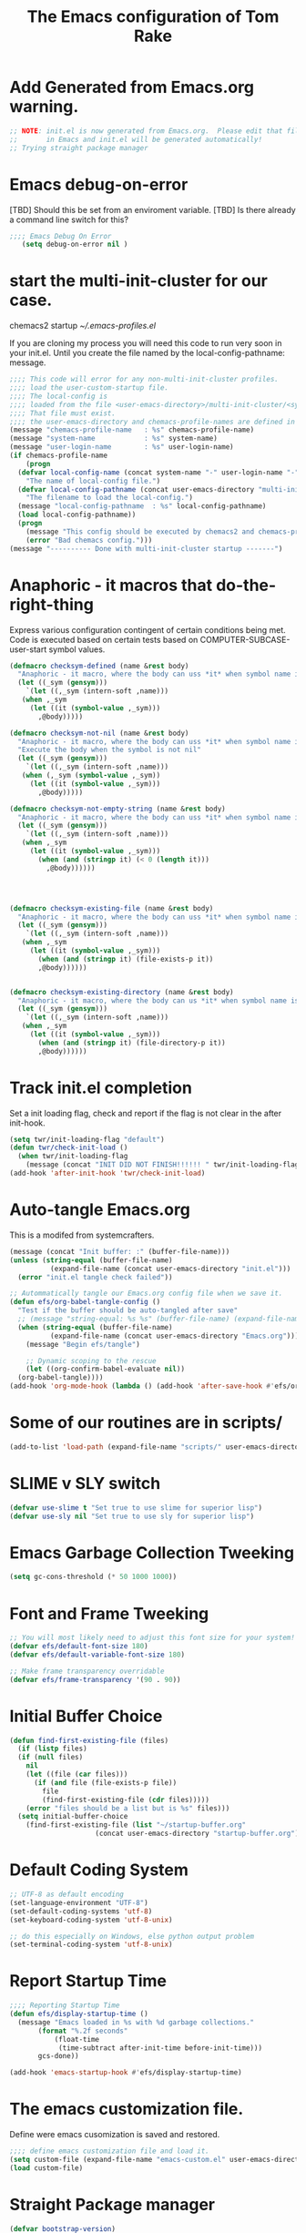 #+STARTUP: overview
#+TITLE: The Emacs configuration of Tom Rake  
#+PROPERTY: header-args:emacs-lisp :tangle ./init.el :mkdirp yes
#+OPTIONS: toc:3

* Add Generated from Emacs.org warning.
#+begin_src emacs-lisp
  ;; NOTE: init.el is now generated from Emacs.org.  Please edit that file
  ;;       in Emacs and init.el will be generated automatically!
  ;; Trying straight package manager
#+end_src

* Emacs debug-on-error
   [TBD] Should this be set from an enviroment variable.
   [TBD] Is there already a command line switch for this?
  #+BEGIN_SRC emacs-lisp
	;;;; Emacs Debug On Error
	   (setq debug-on-error nil )
  #+END_SRC

* start the multi-init-cluster for our case.
chemacs2 startup
[[~/.emacs-profiles.el]]

If you are cloning my process you will need this code to run very soon in your init.el.
Until you create the file named by the local-config-pathname: message. 
#+begin_src emacs-lisp
  ;;;; This code will error for any non-multi-init-cluster profiles.
  ;;;; load the user-custom-startup file.
  ;;;; The local-config is
  ;;;; loaded from the file <user-emacs-directory>/multi-init-cluster/<system-name>-<user-login-name>-<chemacs-profile-name>-user-startup.el
  ;;;; That file must exist.
  ;;;; the user-emacs-directory and chemacs-profile-names are defined in ~/.emacs-profiles.el
  (message "chemacs-profile-name   : %s" chemacs-profile-name)
  (message "system-name            : %s" system-name)
  (message "user-login-name        : %s" user-login-name)
  (if chemacs-profile-name
      (progn
	(defvar local-config-name (concat system-name "-" user-login-name "-" chemacs-profile-name "-user-startup")
	  "The name of local-config file.")
	(defvar local-config-pathname (concat user-emacs-directory "multi-init-cluster/" local-config-name)
	  "The filename to load the local-config.")
	(message "local-config-pathname  : %s" local-config-pathname)
	(load local-config-pathname))
    (progn
      (message "This config should be executed by chemacs2 and chemacs-profile-name is not defined ")
      (error "Bad chemacs config.")))
  (message "---------- Done with multi-init-cluster startup -------")

#+end_src

* Anaphoric - it macros that do-the-right-thing
Express various configuration contingent of certain conditions being met.
Code is executed based on certain tests based on COMPUTER-SUBCASE-user-start symbol values.
#+begin_src emacs-lisp
  (defmacro checksym-defined (name &rest body)
    "Anaphoric - it macro, where the body can uss *it* when symbol name is defined."
    (let ((_sym (gensym)))
      `(let ((,_sym (intern-soft ,name)))
	 (when ,_sym
	   (let ((it (symbol-value ,_sym)))
	     ,@body)))))

  (defmacro checksym-not-nil (name &rest body)
    "Anaphoric - it macro, where the body can uss *it* when symbol name is defined."
    "Execute the body when the symbol is not nil"
    (let ((_sym (gensym)))
      `(let ((,_sym (intern-soft ,name)))
	 (when (,_sym (symbol-value ,_sym))
	   (let ((it (symbol-value ,_sym)))
	     ,@body)))))

  (defmacro checksym-not-empty-string (name &rest body)
    "Anaphoric - it macro, where the body can uss *it* when symbol name is a string that is not empty."
    (let ((_sym (gensym)))
      `(let ((,_sym (intern-soft ,name)))
	 (when ,_sym
	   (let ((it (symbol-value ,_sym)))
	     (when (and (stringp it) (< 0 (length it)))
	       ,@body))))))




  (defmacro checksym-existing-file (name &rest body)
    "Anaphoric - it macro, where the body can uss *it* when symbol name is a the name of an existing file."
    (let ((_sym (gensym)))
      `(let ((,_sym (intern-soft ,name)))
	 (when ,_sym
	   (let ((it (symbol-value ,_sym)))
	     (when (and (stringp it) (file-exists-p it))
		 ,@body))))))


  (defmacro checksym-existing-directory (name &rest body)
	"Anaphoric - it macro, where the body can us *it* when symbol name is a the name of an existing directory."
    (let ((_sym (gensym)))
      `(let ((,_sym (intern-soft ,name)))
	 (when ,_sym
	   (let ((it (symbol-value ,_sym)))
	     (when (and (stringp it) (file-directory-p it))
		 ,@body))))))

#+end_src

* Track init.el completion
Set a init loading flag, check and report if the flag is not clear in the after init-hook.
#+begin_src emacs-lisp
  (setq twr/init-loading-flag "default")
  (defun twr/check-init-load ()
    (when twr/init-loading-flag
      (message (concat "INIT DID NOT FINISH!!!!!! " twr/init-loading-flag))))
  (add-hook 'after-init-hook 'twr/check-init-load)
#+end_src
* Auto-tangle Emacs.org
This is a modifed from systemcrafters.
#+begin_src emacs-lisp :tangle nil
  (message (concat "Init buffer: :" (buffer-file-name)))
  (unless (string-equal (buffer-file-name)
			(expand-file-name (concat user-emacs-directory "init.el")))
    (error "init.el tangle check failed"))
#+end_src
#+begin_src emacs-lisp
  ;; Autommatically tangle our Emacs.org config file when we save it.
  (defun efs/org-babel-tangle-config ()
    "Test if the buffer should be auto-tangled after save"
    ;; (message "string-equal: %s %s" (buffer-file-name) (expand-file-name (concat user-emacs-directory "Emacs.org")))
    (when (string-equal (buffer-file-name)
			(expand-file-name (concat user-emacs-directory "Emacs.org")))
      (message "Begin efs/tangle")

      ;; Dynamic scoping to the rescue
      (let ((org-confirm-babel-evaluate nil))
	(org-babel-tangle))))
  (add-hook 'org-mode-hook (lambda () (add-hook 'after-save-hook #'efs/org-babel-tangle-config)))
#+end_src
* Some of our routines are in scripts/
#+begin_src emacs-lisp
  (add-to-list 'load-path (expand-file-name "scripts/" user-emacs-directory))
#+end_src
* SLIME v SLY switch
#+BEGIN_SRC emacs-lisp
  (defvar use-slime t "Set true to use slime for superior lisp")
  (defvar use-sly nil "Set true to use sly for superior lisp")

#+END_SRC
* Emacs Garbage Collection Tweeking
#+begin_src emacs-lisp
  (setq gc-cons-threshold (* 50 1000 1000))
#+end_src
* Font and Frame Tweeking
#+begin_src emacs-lisp
  ;; You will most likely need to adjust this font size for your system!
  (defvar efs/default-font-size 180)
  (defvar efs/default-variable-font-size 180)

  ;; Make frame transparency overridable
  (defvar efs/frame-transparency '(90 . 90))
#+end_src

* Initial Buffer Choice
#+begin_src emacs-lisp
  (defun find-first-existing-file (files)
    (if (listp files)
	(if (null files)
	  nil
	  (let ((file (car files)))
	    (if (and file (file-exists-p file))
	      file
	      (find-first-existing-file (cdr files)))))
      (error "files should be a list but is %s" files)))
    (setq initial-buffer-choice
	  (find-first-existing-file (list "~/startup-buffer.org"
					   (concat user-emacs-directory "startup-buffer.org"))))
#+end_src
* Default Coding System
#+begin_src emacs-lisp
  ;; UTF-8 as default encoding
  (set-language-environment "UTF-8")
  (set-default-coding-systems 'utf-8)
  (set-keyboard-coding-system 'utf-8-unix)

  ;; do this especially on Windows, else python output problem
  (set-terminal-coding-system 'utf-8-unix)  
#+end_src
* Report Startup Time

#+begin_src emacs-lisp
  ;;;; Reporting Startup Time
  (defun efs/display-startup-time ()
    (message "Emacs loaded in %s with %d garbage collections."
	     (format "%.2f seconds"
		     (float-time
		      (time-subtract after-init-time before-init-time)))
	     gcs-done))

  (add-hook 'emacs-startup-hook #'efs/display-startup-time)
#+end_src
* The emacs customization file.
 Define were emacs cusomization is saved and restored.
 #+BEGIN_SRC emacs-lisp
   ;;;; define emacs customization file and load it.
   (setq custom-file (expand-file-name "emacs-custom.el" user-emacs-directory))
   (load custom-file)
 #+END_SRC
* Straight Package manager
#+begin_src emacs-lisp
  (defvar bootstrap-version)
  (let ((bootstrap-file
	 (expand-file-name "straight/repos/straight.el/bootstrap.el" user-emacs-directory))
	(bootstrap-version 5))
    (unless (file-exists-p bootstrap-file)
      (with-current-buffer
	  (url-retrieve-synchronously
	   "https://raw.githubusercontent.com/raxod502/straight.el/develop/install.el"
	   'silent 'inhibit-cookies)
	(goto-char (point-max))
	(eval-print-last-sexp)))
    (load bootstrap-file nil 'nomessage))
    (straight-use-package 'use-package) 
#+end_src
* Package and package archives
#+begin_src emacs-lisp :tangle nil
    ;;;; Initialize package sources
    (require 'package)
    ;(setq package-check-signature nil)
    (setq package-gnupghome-dir "~/.gnupg/")
    (setq package-archives '(("melpa" . "https://melpa.org/packages/")
			     ("org" . "https://orgmode.org/elpa/")
			     ("elpa" . "https://elpa.gnu.org/packages/")))

    (package-initialize)
    (unless package-archive-contents
      (package-refresh-contents))


  #+end_src
* load use-package
  #+begin_src emacs-lisp
  ;;;; Initialize use-package on non-Linux platforms
    (unless (package-installed-p 'use-package)
      (package-install 'use-package))
    ;;;; use-package
    (require 'use-package)
    (setq straight-use-package-by-default t)
    (setq use-package-verbose t)
    (setq use-package-always-defer t)

#+end_src
* Directly install htmlize
#+begin_src emacs-lisp
    (straight-use-package 'htmlize)
#+end_src
* Allow loading of a file from .emacs.d/
***  [TBD] Once the init.el generation is working
    - autosaving other .emacs.d/ configuration files could be done
      the following macro will need to be reconsidered.
      
** User custom setting from .emacs.d files.

#+BEGIN_SRC emacs-lisp
  ;;;; Macro to load user customizations from .emacs.d
  (defmacro local-custom-file (file description)
    `(progn
       ;(require 'org)
       ;;(message (concat "Looking for " ,description " file: " ,file ))
       (let ((file-and-path (expand-file-name ,file user-emacs-directory)))
	 (if (file-exists-p file-and-path)
	     (progn ;;(message (concat "org-babel-load of " file-and-path))
	            (require 'org)
		    (org-babel-load-file file-and-path))
	   (message (concat "Custom file is missing " file-and-path))))))

#+END_SRC
* Magic Modes
#+BEGIN_SRC emacs-lisp
  ;;;; Magic File modes
  (setq magic-mode-alist '(("*.org" . org)))
#+END_SRC
* Initial Frame Size
[[https://www.gnu.org/software/emacs/manual/html_node/efaq/Fullscreen-mode-on-MS_002dWindows.html]]
#+begin_src emacs-lisp
(add-hook 'emacs-startup-hook 'toggle-frame-maximized)
#+end_src
Fix initial window position.
  #+BEGIN_SRC emacs-lisp :tangle no
    ;;;; Set initial frame size and position
    (defun my/set-initial-frame ()
      (let* ((base-factor 0.70)
	    (a-width (* (display-pixel-width) base-factor))
	    (a-height (* (display-pixel-height) base-factor))
	    (a-left (truncate (/ (- (display-pixel-width) a-width) 2)))
	    (a-top (truncate (/ (- (display-pixel-height) a-height) 2))))
	(set-frame-position (selected-frame) a-left a-top)
	(set-frame-size (selected-frame) (truncate a-width)  (truncate a-height) t)))
    (setq frame-resize-pixelwise t)
    (my/set-initial-frame)
  #+END_SRC

* Basic Look and feel
I don't like the a messy startup screen.

#+BEGIN_SRC emacs-lisp
  ;;;; Have a clean statup screen
  ; (setq inhibit-startup-screen t)
  (setq visible-bell 1)
   ;;;; Turn off tool bar
  (tool-bar-mode 0)
  (setq use-file-dialog nil)
#+END_SRC
* Fix Windows 10 cursor problem
 #+BEGIN_SRC emacs-lisp
 (setq w32-use-visible-system-caret nil)
 #+END_SRC

* Buffer Auto reverting
#+BEGIN_SRC emacs-lisp
  ;;;; auto revert mode
  (global-auto-revert-mode 1)

  ;;;; dired auto revert
  (setf global-auto-revert-non-file-buffers t)
#+END_SRC
* IDO
#+BEGIN_SRC emacs-lisp
(use-package  ido
    :config
  (ido-mode t))
#+END_SRC
* Which-Key
#+begin_src emacs-lisp
  (use-package which-key
    :straight t)
#+end_src
* Vertico
This is recommended setup from  [[https://github.com/minad/vertico]]
I have the following issues
- I want the list resized when windows is resized
- I want the items sorted alpha, directories at the top.
  [[https://www.gnu.org/software/emacs/manual/html_node/elisp/Programmed-Completion.html]]
    - display-sort-function
    - completion-table-dynamic ???
Read up on [[https://www.gnu.org/software/emacs/manual/html_node/elisp/Completion.html]]
#+begin_src emacs-lisp
  ;;;; Enable vertico
  (use-package vertico
    :straight t
    :init
    (vertico-mode))

  (use-package savehist
    :init
    (savehist-mode))
#+end_src
* org-roam NO TANGLE
  I am setting up org-roam
#+BEGIN_SRC emacs-lisp :tangle no
  (use-package org-roam
    :straight t
    :init
    (setq org-roam-v2-ack t)
    :custom
    (org-roam-directory (file-truename "~/org/roam/"))
    :bind (("C-c n l" . org-roam-buffer-toggle)
	   ("C-c n f" . org-roam-node-find)
	   ("C-c n g" . org-roam-graph)
	   ("C-c n i" . org-roam-node-insert)
	   ("C-c n c" . org-roam-capture)
	   ;; Dailies
	   ("C-c n j" . org-roam-dailies-capture-today))
    :config
    (org-roam-db-autosync-mode)
    ;; If using org-roam-protocol
    (require 'org-roam-protocol))
#+END_SRC

* Obsidian
See  the source repo at [[https://github.com/licht1stein/obsidian.el]]
To use this package you must define 
#+begin_src emacs-lisp
  (defun obsidian-opinonated-directories (base)
    (obsidian-specify-path base)
    (setf obsidian-inbox-directory "Inbox")
    (setf obsidian-daily-notes-directory "Daily Notes")
    (setf obsidian-template-directory "Templates"))

  (use-package obsidian
    :straight t
    :demand t
    :config
    ;(obsidian-specify-path config-obsidian-specify-path)
    (obsidian-opinonated-directories config-obsidian-specify-path)
    (global-obsidian-mode t)
    :bind (:map obsidian-mode-map
		;; Replace C-c C-o with Obsidian.el's implementation. It's ok to use another key binding.
		("C-c C-o" . obsidian-follow-link-at-point)
		;; Jump to backlinks
		("C-c C-b" . obsidian-backlink-jump)
		;; If you prefer you can use `obsidian-insert-link'
		("C-c C-l" . obsidian-insert-wikilink)))
#+end_src
* Ispell configured with Aspell
aspell configuration is in [[~/.aspell.conf]]
Fixed on 7/2/2022 moving to DESKER
[2022-10-07 Fri 18:12]
  - The EOL of the .aspell configuration files got corrupted.
  - They should all be Unix (LF) ends of lines.
#+BEGIN_SRC emacs-lisp
  (setq ispell-program-name "aspell")
#+END_SRC
* JAVA Interface
Certain tools need java set that location here.
#+begin_src emacs-lisp
    ;; The java interface assumption is you can execute the program "java"
    ;; There is no jdk to be considered.
    (defvar java-executable (executable-find "java")
      "The java-executable to use for java.")
#+end_src
* Language Tool
#+begin_src emacs-lisp
  (use-package langtool
    :straight t
    :config
      (setq langtool-java-bin java-executable)
      (setq langtool-language-tool-jar  "c:/Users/Public/Documents/LanguageTool-5.9/languagetool-commandline.jar")
    :bind
      (( "\C-x4w" . langtool-check)
       ("\C-x4W" . langtool-check-done)
       ("\C-x4l" . langtool-switch-default-language)
       ("\C-x44" . langtool-show-message-at-point)
       ("\C-x4c" . langtool-correct-buffer)))
#+end_src
* Joining items as strings with and without quoting
#+BEGIN_SRC emacs-lisp
(require 'quoting-tools)
#+END_SRC
* Ensure gnu-tools
#+begin_src emacs-lisp
(require 'gnu-tools)
#+end_src
* Magit
#+BEGIN_SRC emacs-lisp
  ;;;; Magit 
  (use-package magit
    ;:defer 2
    :straight t
    ;:pin melpa
    :bind
     (("C-x g" . magit-status)
      ("C-x M-d" . magit-dispatch-popup)))
 #+END_SRC
* SSH Agency
#+BEGIN_SRC emacs-lisp
  ;;;; SSH Agency
  (use-package ssh-agency
  :straight t
  :init
  (setenv "GIT_ASKPASS" "git-gui--askpass")
  (setenv "SSH_ASKPASS" "git-gui--askpass")
  :after (magit))
#+END_SRC
* Roswell
#+begin_src emacs-lisp
  (if (getenv "MSYSTEM")
    (when (file-exists-p (expand-file-name "~/.roswell/helper.el"))
      (load (expand-file-name "~/.roswell/helper.el"))))
#+end_src
* Modus Theme Configuration
Main Page: [[https://protesilaos.com/emacs/modus-themes]]
#+BEGIN_SRC emacs-lisp
    (use-package modus-themes
      :straight t
      :config
      (set-face-attribute 'default nil :height 150)
	  ;; Subtle red background, red foreground, invisible border

      (setq modus-themes-region '(bg-only))
      (setq modus-themes-paren-match '(bold intense))
      (setq modus-themes-lang-checkers '(background intense))
      (setq modus-themes-italic-constructs t)
      (setq modus-themes-bold-contructs t)
      ;; Subtle blue background, neutral foreground, intense blue border
      (setq modus-themes-common-palette-overrides
	'((bg-mode-line-active bg-blue-subtle)
	  (fg-mode-line-active fg-main)
	  (border-mode-line-active blue-intense)))
      (setq modus-themes-mode-line '(accented borderless))
      ;;; Org Mode
      (setq modus-themes-heading
	    `((1 . (rainbow bold intense 2.3))
	      (2 . (rainbow bold intense 1.9))
	      (3 . (rainbow bold intense 1.7))
	      (4 . (rainbow bold intense 1.5))
	      (5 . (rainbow bold intense 1.3))
	      (6 . (rainbow bold intense 1.1))
	      (t . (rainbow bold background 1.0))))
      (setq modus-themes-org-agenda
	    '((header-block . (variable-pitch 1.5))
	      (header-date . (grayscale workaholic bold-today 1.2))
	      (event . (accented italic varied))
	      (scheduled . uniform)
	      (habit . traffic-light)))
      (load-theme 'modus-vivendi t))
#+END_SRC

* Rainbow Delimeters
#+BEGIN_SRC emacs-lisp
  ;;;; rainbow-delimiter
  (use-package rainbow-delimiters)
#+END_SRC

* Powershell
#+begin_src emacs-lisp
  ;;;; powershell
  (defun powershell()
    (interactive)
    (let ((explicit-shell-file-name "powershell.exe")
	  (explicit-powershell.exe-args '()))
      (shell (generate-new-buffer-name "*powershell*"))))
#+end_src
* Shells
  [TBD] Decide what is CRUFF here.
  I am attempting to use the friendly-shell infrastructure.

  shell/git-bash works but has prompt problems.
[2023-05-19] Stop tangle of this code.
#+begin_src emacs-lisp
;;;; Set the explicit shell name to msys2 version. 
  (setq explicit-shell-file-name "c:/devel/msys64/usr/bin/bash")
#+end_src
* Eshell
#+begin_src emacs-lisp
  ;;;; eshell
  (setenv  "PATH" (concat
		   "C:/devel/msys64/ucrt64/bin" ";"
		   "C:/devel/msys64/bin" ";"
		   (getenv "PATH")))
#+end_src
* Add shell extensions
[TBD] If this is org shell extenstion then put this in org-mode section.
#+BEGIN_SRC emacs-lisp
(use-package shx
  :straight t)
#+END_SRC
* Tramp
Make plink the default tramp method if running on Windows when plink.exe exists.
#+BEGIN_SRC emacs-lisp
  (use-package tramp
    :config
      (when (eq  window-system 'w32)
	(setq putty-directory "c:/Program Files/PuTTY/")
	(setq tramp-default-method "plink")
	(when (and (not (string-match putty-directory (getenv "PATH")))
		   (file-directory-p putty-directory))
	  (setenv "PATH" (concat putty-directory ";" (getenv "PATH")))
	  (add-to-list 'exec-path putty-directory))))
#+END_SRC
* Paredit mode
  #+BEGIN_SRC emacs-lisp
    (use-package paredit
      :straight t
      :hook (lisp-mode . enable-paredit-mode))
    #+END_SRC
* Report Debug START COMMONLISP STUFF                              :noexport:
Print Debug markers in *messages*
#+BEGIN_SRC emacs-lisp :eval never-export
(message "Debug <<<<<<<<< START COMMONLISP STUFF")
#+END_SRC
* Taging of Inferior Invokers
Create a windows standalone startup for a lisp version.
#+BEGIN_SRC emacs-lisp
    (defvar my-lisp-implementations nil
      "For various implemenations there are lisp invokers for slime and sly.")
  
    (defmacro assemble-invoker (my-tag program program-args environment)
     "The format of a standard slime entry for a lisp implenatation."
    `(list ,my-tag (cons ,program ,program-args) :env ,environment))

    (defmacro assemble-invoker-no-env (my-tag program program-args environment)
     "The format of a standard slime entry for a lisp implenatation."
    `(list ,my-tag (cons ,program ,program-args)))


    (defun collect-this-lisp (lisp-invoker)
      "Add an specific lisp invoker to slime list"
      (add-to-list 'my-lisp-implementations lisp-invoker))
#+END_SRC

* SBCL  Invoker 
Start all SBCL lisps with a --noinform argument and standart arguments.
#+BEGIN_SRC emacs-lisp
  ;;;; The standard options for SBCL
  (setq sbcl-program-arguments '("--dynamic-space-size" "4000" "--noinform"))

  (defun assemble-sbcl-enviroment-invoker (my-tag program environment)
    (assemble-invoker my-tag program sbcl-program-arguments environment))
#+END_SRC

I collect all sbcl version of lisp from a base directory which is structured

- local-config-sbcl-location
  - version
    - name
      - .production  - need to be collected unless name is 'production'
      - bin
      - config
      - lib

	
#+BEGIN_SRC emacs-lisp
  (defun get-sbcl-versions (base-address)
    "Get all the directories under the base-address"
    (remove "." (remove ".." (directory-files  base-address ))))

  (defun get-sbcl-configs (version-address)
    (remove "." (remove ".." (directory-files version-address))))

  (defun assemble-named-sbcl-version (prefix base-address version config)
    "Create a SBCL invoker for specific compiled version."
    (assemble-sbcl-enviroment-invoker
     (intern (concat prefix version "-" config))
     (concat base-address "/" version "/" config "/bin/sbcl.exe")
     (list (concat "SBCL_HOME=" base-address "/" version "/" config "/lib/sbcl/")
	   "CC=c:/devel/msys64/ucrt64/bin/gcc")))

  (defun add-win64-sbcl (base-address)
    "Add a SBCL invoker for all versions under the base-address"
    (let ((versions (get-sbcl-versions base-address)))
      (dolist (version versions)
	(let ((configs (get-sbcl-configs (concat base-address "/" version))))
	  (dolist (config configs)
	    (when (and (file-exists-p (concat base-address "/" version "/" config  "/bin/sbcl.exe"))
		       (or (string= config "production") (file-exists-p (concat base-address "/" version "/" config "/.production"))))
	      (collect-this-lisp (assemble-named-sbcl-version "sbcl64-" base-address version config))))))))

  (defun collect-sbcl ()
    "Add all the slime invokers for SBCL 64bit compiled versions."
    (checksym-existing-directory "local-config-sbcl-location"
	      (add-win64-sbcl it)))
#+END_SRC
* CCL Invokers

Clozure Common Lisp from [[https://ccl.clozure.com/]]

#+BEGIN_SRC emacs-lisp
  (defun ccl-invoker (my-tag path)
    "Return a lisp invoker; nil if path does not exist"
      (when (file-exists-p path)
	`(,my-tag (,path))))

  (defun add-ccl ()
    "Collect any CCL Lisp versions"
    (checksym-existing-file "local-config-ccl32-location" (collect-this-lisp (ccl-invoker 'ccl-32 it)))
    (checksym-existing-file "local-config-ccl64-location" (collect-this-lisp (ccl-invoker 'ccl-64 it))))	  
#+END_SRC

* ABCL

Supporting the Right to Arm Bears!

Armed Bear Common Lisp from  [[https://www.abcl.org/doc/abcl-user.html]]

I need to check that there is a java and 

#+BEGIN_SRC emacs-lisp
  (defun invoke-abcl()
    "Return a lisp invoker; nil if abcl is not found,"
    (let ((abcl local-config-abcl-location))
      (when (file-exists-p abcl)
	`(abcl  ,(list java-executable "-jar" abcl)))))

  (defun add-abcl ()
    "Check of abcl implmentations"
    (let ((has-java (checksym-existing-file "java-executable" it)))
      (when has-java
	(checksym-existing-file "local-config-abcl-location"
				(collect-this-lisp `(abcl ,(list has-java "-jar" it)))))))
#+END_SRC

* Report Debug START GATHERING INVOKERS                            :noexport:
Print Debug markers in *messages*
#+BEGIN_SRC emacs-lisp :eval never-export
(message "Debug  START GATHERING INVOKERS")
#+END_SRC
* Gather all my LISP invokers
#+BEGIN_SRC emacs-lisp
  (defun collect-lisp-invokers ()
      "collect all lisp-invokers to my-lisp-implementations."
    (setf my-lisp-implementations nil)
    (add-abcl)
    (add-ccl)
    (collect-sbcl))
  ;;;; Collect all right now
  (collect-lisp-invokers)
#+END_SRC
* Report Debug SLIME MARK                                          :noexport:
Print Debug markers in *messages*
#+BEGIN_SRC emacs-lisp :eval never-export
(message "Debug SLIME MARK")
#+END_SRC
* Maybe use SLIME
Upgraded slime to 2.29.1
This add the ansi colors to the slime REPL.
 #+BEGIN_SRC emacs-lisp 
   (when (and use-slime (boundp 'local-config-slime-location) local-config-slime-location (file-directory-p local-config-slime-location))
     (add-to-list 'load-path local-config-slime-location)
     (collect-lisp-invokers)
     (setq slime-lisp-implementations my-lisp-implementations)
     ;; (when (file-exists-p "c:/Users/Public/Lispers/quicklisp/slime-helper.el")
     ;;   (load "c:/Users/Public/Lispers/quicklisp/slime-helper.el"))
     (require 'slime)
     (require 'slime-autoloads)

     (setq slime-contribs '(slime-fancy slime-repl-ansi-color))

     (setq slime-repl-ansi-color-mode 1)
     (global-set-key "\C-cs" 'slime-selector))
 #+END_SRC

* Maybe use SLY
 #+BEGIN_SRC emacs-lisp
   (use-package sly
     :disabled use-slime
     :init
       (collect-lisp-invokers)
       (setq sly-lisp-implementations my-lisp-implementations))
 #+END_SRC
* Report Debug SLIME END MARK                                      :noexport:
Print Debug markers in *messages*
#+BEGIN_SRC emacs-lisp :eval never-export
(message "Debug SLIME END MARK")
#+END_SRC
* Enable lisp-mode .lisp and .asd files
  #+BEGIN_SRC emacs-lisp
  (setq auto-mode-alist
	(append '((".*\\.asd\\'" . lisp-mode))
		auto-mode-alist))

  (setq auto-mode-alist
	(append '((".*\\.cl\\'" . lisp-mode))
		auto-mode-alist))
  #+END_SRC

* Common Lisp HyperSpec
  I use my local clone of the Hyperspec
* Hyperspec Root is loaded from Enviroment location
  #+BEGIN_SRC emacs-lisp
    (when (getenv "HyperSpec")
     (setq common-lisp-hyperspec-root (convert-standard-filename (getenv "HyperSpec"))))
  #+END_SRC
* Pascal Setup
  [TBD] I have no pascal compiler configured.
#+BEGIN_SRC emacs-lisp
(add-hook 'pascal-mode-hook
	  (lambda ()
	    (set (make-local-variable 'compile-command)
		 (concat "fpc " (file-name-nondirectory (buffer-file-name)))))
	  t)

(setq auto-mode-alist
      (append '((".*\\.pas\\'" . pascal-mode))
	      auto-mode-alist))

(setq auto-mode-alist
      (append '((".*\\.pp\\'" . pascal-mode))
	      auto-mode-alist))

(setq auto-mode-alist
      (append '((".*\\.yml\\'" . yaml-mode))
	      auto-mode-alist))
#+END_SRC

* simple httpd
Use simple-httpd to preview a site from emacs.
#+begin_src emacs-lisp
  (use-package simple-httpd
    :straight t)
#+end_src
* PS Print with GHOSTSCRIPT
#+BEGIN_SRC emacs-lisp
;;;; PS Print with GHOSTSCRIPT
  (setq ps-lpr-command "C:/Program Files/gs/gs9.56.1/bin/gswin64c.exe")
  (setq ps-lpr-switches '("-q" "-dNOPAUSE" "-dBATCH" "-sDEVICE=mswinpr2" "-sOutputFile=\"%printer%Canon\ TS6000\ series\""))
  (setq ps-printer-name t)
  (setf ps-font-family 'Courier)
  (setf ps-font-size 10.0)
  (setf ps-line-number t)
  (setf ps-line-number-font-size 10)
#+END_SRC

* Emacs Backup Files
;;;; Emacs Backup Files
#+begin_src emacs-lisp
(setq backup-directory-alist `(("." . ,(expand-file-name "tmp/backups/" user-emacs-directory))))
#+end_src

* Eshell
#+begin_src emacs-lisp
  (defun efs/configure-eshell ()
	   ;; Save command history when commands are entered
	   (add-hook 'eshell-pre-command-hook 'eshell-save-some-history)

	   ;; Truncate buffer for performance
	   (add-to-list 'eshell-output-filter-functions 'eshell-truncate-buffer)

	   (setq eshell-history-size         10000
		 eshell-buffer-maximum-lines 10000
		 eshell-hist-ignoredups t
		 eshell-scroll-to-bottom-on-input t))

  (use-package eshell
	   :hook (eshell-first-time-mode . efs/configure-eshell))

  (use-package eshell-git-prompt
    :straight t
    :config
      (eshell-git-prompt-use-theme 'powerline))
#+end_src
* Report Debug START                                               :noexport:
Print Debug markers in *messages*
#+BEGIN_SRC emacs-lisp :eval never-export
(message "Debug START")
#+END_SRC

* Dired
  - dired is configured as a file manager.
** dired hook
#+begin_src emacs-lisp
  (use-package dired
    :straight t
    :config
      (add-hook 'dired-mode-hook 'all-the-icons-dired-mode))

#+end_src
** Single Dired buffer
#+begin_src emacs-lisp
  (use-package dired-single
    :straight t
    :after
      dired
    :config
      (defun twr/dired-init ()
	(define-key dired-mode-map [remap dired-find-file]
	  'dired-single-buffer)
	(define-key dired-mode-map [remap dired-mouse-find-file-other-window]
	  'dired-single-buffer-mouse)
	(define-key dired-mode-map [remap dired-up-directory]
	  'dired-single-up-directory))
      (twr/dired-init)
      (setq dired-single-use-magic-buffer t)
      ;; F5 is my special key
      (global-set-key [(f5)] 'dired-single-magic-buffer)
      (global-set-key [(control f5)] (function
	(lambda nil (interactive)
	  (dired-single-magic-buffer default-directory))))
      (global-set-key [(shift f5)] (function
	(lambda nil (interactive)
	  (message "Current directory is: %s" default-directory))))
      (global-set-key [(meta f5)] 'dired-single-toggle-buffer-name))
#+end_src
** All the icons
#+BEGIN_SRC emacs-lisp
  (use-package all-the-icons-dired
	:straight t
	:after dired
	;:pin melpa
	:config
	(add-hook 'dired-mode-hook 'all-the-icons-dired-mode))
#+end_src
** File Sort Order
#+begin_src emacs-lisp
  (defun mydired-sort ()
	  "Sort dired listings with directories first."
	  (save-excursion
	    (let (buffer-read-only)
	      (forward-line 2) ;; beyond dir. header 
	      (sort-regexp-fields t "^.*$" "[ ]*." (point) (point-max)))
	    (set-buffer-modified-p nil)))

  (defadvice dired-readin
	  (after dired-after-updating-hook first () activate)
	  "Sort dired listings with directories first before adding marks."
	  (mydired-sort))
#+END_SRC
** diredc - NOT TANGLED
#+begin_src emacs-lisp :tangle no
  (use-package diredc)
#+end_src
** Peep Dired - NOT TANGLED
#+begin_src emacs-lisp :tangle no
  (use-package peep-dired
  :config
  ; kill buffers when diabling the mode
  (setq peep-dired-cleanup-on-disable t)
  ; kill buffers when you move to another
  (setq peep-direct-cleanup-on eagerly t)
  ; set mode for peeped buffers
  (setq peep-dired-enable-on-directories t)
  ; file  types not to open
  (setq peep-dired-ignored-extensions '("mkv" "iso" "mp4"))
#+end_src
* Report Debug TEST                                                :noexport:
Print Debug markers in *messages*
#+BEGIN_SRC emacs-lisp  :eval never-export
(message "Debug TEST")
#+END_SRC
 

* Mastodon
#+begin_src emacs-lisp
;;;; mastodon
  (use-package mastodon
    :straight t)
  (setq mastodon-active-user "tomrake")
  (setq mastodon-instance-url "https://mastodon.social")
#+end_src
* Openwith
NOTE:
On Windows 11, this only opens the file by the Windows extension
So configure it there.
#+begin_src emacs-lisp
  (when (require 'openwith nil 'noerror)

     (setq openwith-associatsions
	 (list (list (openwith-make-extension-regexp '("mpg" "mpeg" "mp3" "mp4"
					      "avi" "wmv" "wav" "mov" "flv"
					      "ogm" "ogg" "mkv")) "vlc.exe")
	       (list (openwith-make-extension-regexp '("JPEG" "JPG"))
		     "c:/Program Files (x86)/JPEGView/JPEGView.exe" '(file))))
;;    (message "OPENWITH CONFIG")
;;    (message openwith-associatsions)
    (openwith-mode 1))
#+end_src
* Recentf 
#+begin_src emacs-lisp
(require 'recentf)
(recentf-mode 1)
(setq recentf-max-menu-items 25)
(global-set-key "\C-x\ \C-r" 'recentf-open-files)
#+end_src
* PDF-TOOLS
org-noter hangs on msys2 launch
I am not tangleing this to see of msys2 launch is sucessful.
I remove noter loading, tangle again.
#+begin_src emacs-lisp :tangle no
  (use-package pdf-tools
     :config
     ;(pdf-tools-install))

  (use-package org-pdftools
    :hook (org-mode . org-pdftools-setup-link))
#+end_src
* PPL Time of Day
#+begin_src emacs-lisp
   (setq ppl-holiday-table ;; '(2023					;year
   ;;   (1 1)					;new years day
   ;;   (2 20)				;presidents day
   ;;   (4 7)					; Good Friday
   ;;   (5 29)				; Memorial Day
   ;;   (7 4)					; Independence Day
   ;;   (9 4)					; Labor Day
   ;;   (11 24)				; Thanksgiving
   ;;   (11 25)				; Next Day
   ;;   (12 24)				; Christmas Eve
   ;;   (12 25))
   '(2024					;year
    (1 1)					;new years day
   (2 19)				;presidents day
   (3 29)					; Good Friday
   (5 27)				; Memorial Day
   (7 4)					; Independence Day
   (9 2)					; Labor Day
   (11 28)				; Thanksgiving
   (11 29)				; Next Day
   (12 24)				; Christmas Eve
   (12 25)))                              ; Christmas


    (defun is-holiday (dt table)
      "Check if a date is a holiday"
      (if table (or (and (= (nth 4 dt) (nth 0 (car table)))
			 (= (nth 3 dt) (nth 1 (car table))))
		    (is-holiday dt (cdr table)))))

    (defun is-ppl-holiday (dt)
      "Check if a date is a PPL holiday"
      (if (/= (car ppl-holiday-table) (nth 5 dt)) 
	  (error "Update Date table") 
	  (is-holiday dt (cdr ppl-holiday-table))))

    (defun ppl-summer (dt)
      "Check if a date is PPL summer rate"
      (< 5 (nth 4 dt) 12))

  (defun ppl-high-rate (&optional dt)
    "Check if a date and time are at PPL high rate"
    (unless dt (setq dt (decode-time)))
	 (cond ((not (< 0 (nth 6 dt) 6))  nil)
	       ((is-ppl-holiday dt)  nil)
	       ((ppl-summer dt)  (<= 14 (nth 2 dt) 17))
		(t  ( <= 16 (nth 2 dt) 19))))

#+end_src
* YAML Mode
Add yaml mode
#+begin_src emacs-lisp
(use-package yaml-mode)
#+end_src
* JSON to Single line
This was found on https://stackoverflow.com/questions/39861580/emacs-program-to-collapse-json-to-single-line and is Justin Schell response.

I am using to add icons to the icons.json file derived from feathericons.
#+begin_src emacs-lisp
(defun json-to-single-line (beg end)
  "Collapse prettified json in region between BEG and END to a single line"
  (interactive "r")
  (if (use-region-p)
      (save-excursion
        (save-restriction
          (narrow-to-region beg end)
          (goto-char (point-min))
          (while (re-search-forward "[[:space:]\n]+" nil t)
            (replace-match " "))))
    (print "This function operates on a region")))
#+end_src
* load per user settings
 #+BEGIN_SRC emacs-lisp
   ;;;; Various user settings is a local configuration.
   (local-custom-file "local-settings.org" "Final user settings")
 #+END_SRC

 
* Sourcing of Scripts
#+BEGIN_SRC emacs-lisp
(require 'filename2clipboard)
#+END_SRC
* Report Debug MARK                                                :noexport:
Print Debug markers in *messages*
#+BEGIN_SRC emacs-lisp  :eval never-export
(message "Debug MARK")
#+END_SRC
 
* Report Debug Before ORG                                          :noexport:
Print Debug markers in *messages*
#+BEGIN_SRC emacs-lisp  :eval never-export
(message "Debug Before ORG")
#+END_SRC
 


* Org Mode
Following are a few :after org use-packages
** org-bullets
#+begin_src emacs-lisp
  (use-package org-bullets
    :after org
    :hook (org-mode . org-bullets-mode)
    :custom
    (org-bullets-bullet-list '("◉" "○" "●" "○" "●" "○" "●")))
#+end_src
** org-present
A mode to show org files as a presentation.

- M-x org-present       - to enter mode
- M-x org-present-quit  - to turn off mode.
#+begin_src emacs-lisp
  (use-package org-present
    :straight t
    :after org)
   
#+end_src
** visual-fill-column
#+begin_src emacs-lisp
  (use-package visual-fill-column
	  :straight t
	  :after org-present
	  :config
	  (setq visual-fill-column-width 110
		visual-fill-column-center-text t))
#+end_src
** org-indent
#+begin_src emacs-lisp
  (use-package org-indent
    :after org)
#+end_src
** org after
#+begin_src emacs-lisp

#+end_src

This is a large use-package config statement for org.

** Report Debug TEST In Org                                        :noexport:
Print Debug markers in *messages*
#+BEGIN_SRC emacs-lisp  :eval never-export
(message "Debug TEST In ORG")
#+END_SRC
 

** << The Open  ( use-package for org

#+begin_src emacs-lisp
  (use-package org
    ;:pin elpa
    :catch
    (lambda (keyword err)
           (message (error-message-string err)))
    :config
#+end_src

Note that all items between the open and the close are added to the config.

** Report Debug Org START                                          :noexport:
Print Debug markers in *messages*
#+BEGIN_SRC emacs-lisp :eval never-export
(message "Debug ORG START")
#+END_SRC

** Ensure there are standard user ~/org directories
There need to be an org directory to place certain org files.
  #+BEGIN_SRC emacs-lisp
    ;; Create stadard org directories if not already present.
    ;; The standard user directory is ~/Documents/org .
    (message "!!!! DO NOT CREATE org directories!!!")
    ;; (checksym-defined "local-config-org-user-dir"
    ;; 		  (defvar org-user-dir it "The base of org user files.")
    ;; 		  (unless (file-directory-p org-user-dir)
    ;; 		    (make-directory  org-user-dir)))
  #+END_SRC
** The exact form of org files largely from this file Emacs.org
#+BEGIN_SRC emacs-lisp


  ;; Replace list hyphen with dot
  (font-lock-add-keywords 'org-mode
			  '(("^ *\\([-]\\) "
			    (0 (prog1 () (compose-region (match-beginning 1) (match-end 1) "•"))))))

  (dolist (face '((org-level-1 . 1.2)
		  (org-level-2 . 1.1)
		  (org-level-3 . 1.05)
		  (org-level-4 . 1.0)
		  (org-level-5 . 1.1)
		  (org-level-6 . 1.1)
		  (org-level-7 . 1.1)
		  (org-level-8 . 1.1)))
      (set-face-attribute (car face) nil :font "Cantarell" :weight 'regular :height (cdr face)))

  ;; Ensure that anything that should be fixed-pitch in Org files appears that way
  (set-face-attribute 'org-block nil :foreground nil :inherit 'fixed-pitch)
  (set-face-attribute 'org-code nil   :inherit '(shadow fixed-pitch))
  (set-face-attribute 'org-indent nil :inherit '(org-hide fixed-pitch))
  (set-face-attribute 'org-verbatim nil :inherit '(shadow fixed-pitch))
  (set-face-attribute 'org-special-keyword nil :inherit '(font-lock-comment-face fixed-pitch))
  (set-face-attribute 'org-meta-line nil :inherit '(font-lock-comment-face fixed-pitch))
  (set-face-attribute 'org-checkbox nil :inherit 'fixed-pitch)
#+END_SRC
** Org Key Binding
These are standard keybindings. I use agenda and capture.
#+BEGIN_SRC emacs-lisp
  ;;;; Org Mode key bindings.
  (global-set-key (kbd "C-c l") 'org-store-link)
  (global-set-key (kbd "C-c a") 'org-agenda)
  (global-set-key (kbd "C-c c") 'org-capture)
  (global-set-key (kbd "C-c b") 'org-switchb)
#+END_SRC

** Make tab act natively in org source blocks
When editing code blocks I like this.
#+begin_src emacs-lisp
    (setq org-src-tab-acts-natively t)
#+end_src
** Configure org-export
This is how I generally like org files exported.
#+begin_src emacs-lisp
  ;; org-export with no TOC, no NUM and no SUB/SUPERSCRIPTS
  (setf org-export-with-toc nil)
  (setf org-export-with-section-numbers nil)
  (setf org-export-with-sub-superscripts nil)
#+end_src
** Org Structure Templates
Small editing short cuts I use <sh and <el a lot.
#+BEGIN_SRC emacs-lisp
  (require 'org-tempo)
  (add-to-list 'org-structure-template-alist '("sh" . "src shell"))
  (add-to-list 'org-structure-template-alist '("el" . "src emacs-lisp"))
  (add-to-list 'org-structure-template-alist '("qb" . "quote"))
#+END_SRC
** killing frame for org-protcol capture
I have no idea why I have this. [TBD] test with and without and evaluate.
#+BEGIN_SRC emacs-lisp
  ;; Kill the frame if one was created for the capture
  (defvar kk/delete-frame-after-capture 0 "Whether to delete the last frame after the current capture")

  (defun kk/delete-frame-if-neccessary (&rest r)
    (cond
     ((= kk/delete-frame-after-capture 0) nil)
     ((> kk/delete-frame-after-capture 1)
      (setq kk/delete-frame-after-capture (- kk/delete-frame-after-capture 1)))
     (t
      (setq kk/delete-frame-after-capture 0)
      (delete-frame))))

  (advice-add 'org-capture-finalize :after 'kk/delete-frame-if-neccessary)
  (advice-add 'org-capture-kill :after 'kk/delete-frame-if-neccessary)
  (advice-add 'org-capture-refile :after 'kk/delete-frame-if-neccessary)
#+END_SRC


** org mode add :shcmd to sh blocks
Allow formating of various shell types.

  - Using :shcmd "cmdproxy.exe" on Windows uses the emacs version of cmd.
  - Using :shcmd   msys2-base / "bin/bash.exe" will run a shell under msys2 bash.
  - Allow Windows CMD commands to be run from .org files.

  - See https://emacs.stackexchange.com/questions/19037/org-babel-invoking-cmd-exe

  - Example how to use, note "cmdproxy.exe" is a Windows Emacs file.
#+BEGIN_EXAMPLE
\#+BEGIN_SRC sh :shcmd "cmdproxy.exe"
dir
\#+END_SRC
#+END_EXAMPLE
#+BEGIN_SRC emacs-lisp
;;;; Add Windows cmdproxy  
  (require 'ob-shell)
  (defadvice org-babel-sh-evaluate (around set-shell activate)
    "Add header argument :shcmd that determines the shell to be called."
    (defvar org-babel-sh-command)
    (let* ((org-babel-sh-command (or (cdr (assoc :shcmd params)) org-babel-sh-command)))
      ad-do-it))
#+END_SRC
** Add web image links
Copied from: [[https://emacs.stackexchange.com/questions/26613/is-it-possible-to-insert-images-from-the-web-with-its-url]]
#+begin_src emacs-lisp
;;;; Add image link type to org.
  (org-add-link-type
   "image-url"
   (lambda (path)
     (let ((img (expand-file-name
	     (concat (md5 path) "." (file-name-extension path))
	     temporary-file-directory)))
       (if (file-exists-p img)
       (find-file img)
	 (url-copy-file path img)
	 (find-file img)))))
#+end_src

Then use it like this:
[[image-url:https://d1ra4hr810e003.cloudfront.net/media/27FB7F0C-9885-42A6-9E0C19C35242B5AC/0/D968A2D0-35B8-41C6-A94A0C5C5FCA0725/F0E9E3EC-8F99-4ED8-A40DADEAF7A011A5/dbe669e9-40be-51c9-a9a0-001b0e022be7/thul-IMG_2100.jpg]]
** Configure BABEL languages
 #+BEGIN_SRC emacs-lisp
;;;; Configure Babel Languages
   (org-babel-do-load-languages
    'org-babel-load-languages
    '((lisp . t)
      (emacs-lisp . t)
      (shell . t)
      (dot . t)))
 #+END_SRC

** org modules needed
 #+BEGIN_SRC emacs-lisp
   (setq org-modules '(org-habit))
 #+END_SRC
** Magic F5 Key
#+begin_src emacs-lisp
;;;; Add Magic F5 key to copy ID link in an org file.
(defun my/copy-idlink-to-clipboard() "Copy an ID link with the
headline to killring, if no ID is there then create a new unique
ID.  This function works only in org-mode or org-agenda buffers. 
 
The purpose of this function is to easily construct id:-links to 
org-mode items. If its assigned to a key it saves you marking the
text and copying to the killring."
       (interactive)
       (when (eq major-mode 'org-agenda-mode) ;switch to orgmode
     (org-agenda-show)
     (org-agenda-goto))       
       (when (eq major-mode 'org-mode) ; do this only in org-mode buffers
     (setq mytmphead (nth 4 (org-heading-components)))
         (setq mytmpid (funcall 'org-id-get-create))
     (setq mytmplink (format "[[id:%s][%s]]" mytmpid mytmphead))
     (kill-new mytmplink)
     (message "Copied %s to killring (clipboard)" mytmplink)))
  
(global-set-key (kbd "<f5>") 'my/copy-idlink-to-clipboard)
#+end_src
** THE BIG GTD AGENDA CONFIGURATION

This should be a complete optional component.

** org-habit
 [TBD] Find out why I Should not delete this.
 #+BEGIN_SRC emacs-lisp
   (setq org-habit-graph-column 50)
 #+END_SRC
** The highly strcuctured "Big Agends"
Define TODO types and colors
#+BEGIN_SRC emacs-lisp
  (setq gtd-todo-keywords '((sequence "TODO(t)" "NEXT(n)" "WAITING(w@/!)" "|" "DONE(d!)" "CANCELLED(c@)")))
#+END_SRC
#+BEGIN_SRC emacs-lisp
  (setq gtd-todo-keyword-faces '(("TODO" . "red")
			         ("NEXT" . "magenta")
				 ("WAITING" ."yellow1")
				 ("CANCELLED"."green")
				 ("DONE" . "green")));
#+END_SRC
** global org paths
#+begin_src emacs-lisp
  (when multi-user-org-path
    (defun multi-user-org-file-path (r-path)
      "Locate multi-user-org-file-paths."
      (format "%s%s" multi-user-org-path r-path)))

  (defun gtd-file (name)
    "Where to find a gtd file."
    (multi-user-org-file-path (concat "gtd/" name)))

  (defun med-file (name)
    "Where to find a medical file."
    (multi-user-org-file-path (concat "medical/" name)))

  (defun car-file (name)
    "Where to find a car data file."
     (multi-user-org-file-path (concat "car/" name)))
#+end_src
** Refile configuration
 #+BEGIN_SRC emacs-lisp


   (setq gtd-refile-targets `((,(gtd-file "gtd.org") :maxlevel . 3)
			      (,(gtd-file "Someday.org") :maxlevel . 3)
			      (,(gtd-file "Tickler.org") :maxlevel . 3)
			      (,(gtd-file "Appointments.org") :maxlevel . 1)))

 #+END_SRC


** Capture Templates
 #+BEGIN_SRC emacs-lisp
;;;; Set the Capture Templates
   (defun transform-square-brackets-to-round-ones(string-to-transform)
     "Transforms [ into ( and ] into ), other chars left unchanged."
     (concat 
      (mapcar #'(lambda (c) (if (equal c ?\[) ?\( (if (equal c ?\]) ?\) c))) string-to-transform)))


 ;;;; See: http://cachestocaches.com/2016/9/my-workflow-org-agenda/
   (setq gtd-capture-templates
	 `(
       ;; Logs for Projects
	   ("l" "Project Logging")
	   ("ls" "sbcl-compile project"
	   entry (file+datetree "c:/Users/zzzap/Documents/Code/source-projects/ACTIVE/sbcl-compile/project-log.org" "Project Log")
	   "** %U - %^{Activity} :NOTE:")
       ;; Todo
	  ("t" "Inbox Entry" entry (file+headline ,(gtd-file "Inbox.org") "Tasks")
	   "* TODO %^{Brief Description} %^g\n  OPENED: %U")
       ;; Tickler
	  ("T" "Tickler Entry" entry (file+headline ,(gtd-file "Tickler.org") "TICKLERS")
	   "* TODO %^{Brief Description} %^g\n  OPENED: %U")
       ;; Journal Capture
	  ("j" "Journal" entry (file+datetree ,(gtd-file "Journal.org") )
	     "* %?\nEntered on %U\n  %i\n  %a")
       ;; Medical Appointments  (m) Medical template
	  ("m" "Medical Appointments")
	  ("mo" "(o) Office Appointent" entry (file+headline ,(gtd-file "Appointments.org") "APPOINTMENTS")
	   (file ,(concat user-emacs-directory "Office-Appointment.txt")) :empty-lines 1 :time-prompt t)
	  ("mt" "(t) Testing Appointent" entry (file+headline ,(gtd-file "Appointments.org") "APPOINTMENTS")
	   (file ,(concat user-emacs-directory "Testing-Appointment.txt")) :empty-lines 1 :time-prompt t)
       ;; Health Data Capture
	  ("h" "Health Data Capture (h)")

	  ("hb" "Blood Pressure (b)" table-line (file+headline ,(med-file "Medical-Data.org") "Blood Pressure")
	    "|%^{Person|TOM|JOANNE}|%U|%^{Systtolic}|%^{Diastolic}|%^{Pulse}|")

	  ("ht" "Temperature (t)" table-line (file+headline ,(med-file "Medical-Data.org") "Temperature")
	   "|%^{Person|TOM|JOANNE}|%U|%^{Temperature}|")

	  ("hw" "Weight (w)" table-line (file+headline ,(med-file "Medical-Data.org") "Weight")
	   "|%^{Person|TOM|JOANNE}|%U|%^{Weight}|")
       ;; Car Related
	  ("a" "Automotive (a)")

	  ("ag" "Gas Receipt (g}" table-line (file+headline ,(car-file "Auto-Receipt.org") "Gas Receipts")
	  "|%^u|%^{mileage}|%^{gallons}|%^{total}|")
       ;; org-protocol 
	  ("p" "Protocol" entry (file+headline ,(gtd-file "notes.org") "Inbox")
     "* %^{Title}\nSource: %u, %c\n #+BEGIN_QUOTE\n%i\n#+END_QUOTE\n\n\n%?")

	  ("L" "Protocol Link" entry (file+headline ,(gtd-file  "notes.org") "Inbox")
   "* %? [[%:link][%:description]] %(progn (setq kk/delete-frame-after-capture 2) \"\")\nCaptured On: %U"
   :empty-lines 1)))
 #+END_SRC
** Control Agenda logging

 #+BEGIN_SRC emacs-lisp
 (setq org-agenda-start-with-log-mode t)
 (setq org-log-done 'time)
 (setq org-log-into-drawer "LOGBOOK")
 #+END_SRC



 I have these files
 | File         | TODO  | Scheduled | Comments          |                  |
 |--------------+-------+-----------+-------------------+------------------|
 | gtd          | yes   | yes or no | tasks in progress | Do until done    |
 | Inbox        | maybe | yes or no | tasks on entry    | Do or Move       |
 | Annual-Days  | no    | yes       | calendar events   | Hold             |
 | Appointments | yes   | yes       | appointment       | Do               |
 | Tickler      | maybe | yes       | Reminders         | Wait and Dismiss |
 |              |       |           |                   |                  |

Add macro to construction block agenda components of TODO items.
 
 #+begin_src emacs-lisp
   (defmacro twr-todo-overview (file-list)
     `(list '(todo "WAITING" ((org-agenda-files ,file-list)))
       '(todo "NEXT" ((org-agenda-files ,file-list)))
       '(todo "CANCELLED" ((org-agenda-files ,file-list)))
       '(todo "TODO" ((org-agenda-files ,file-list)))
       '(todo "DONE" ((org-agenda-files ,file-list)))))
 #+end_src


** Various agenda files for various reporting reasons 
 
 
 #+BEGIN_SRC emacs-lisp
      (message "[TBD] %s" "Fix GTD Agenda file calculation. ")
    ;; There are current available tasks and Annual Events
   (setq gtd-tasks-and-events
	    (mapcar #'gtd-file ' ("gtd.org" "Tickler.org" "Annual-Days.org" "Appointments.org" "Inbox.org")))

	  ;;   (list (gtd-file "gtd.org")
      ;; 	    (gtd-file "Tickler.org")
      ;; 	    (gtd-file "Annual-Days.org")
      ;; 	    (gtd-file "Appointments.org")
      ;; 	    (gtd-file "Inbox.org"))
     
      ;; These are current available tasks	 
      (setq gtd-tasks
	    (mapcar #'gtd-file '("gtd.org" "Inbox.org" "Appointments.org" "Tickler.org")))

      ;;   (list (gtd-file "gtd.org")
      ;; 	    (gtd-file "Inbox.org")
      ;; 	    (gtd-file "Appointments.org")
      ;; 	    (gtd-file "Tickler.org")))


      ;;; All items except for appointments
      (setq gtd-no-appointments
	    (mapcar #'gtd-file '("gtd.org" "Tickler.org" "Annual-Days.org" "Inbox.org")))
   ;;	 (list (gtd-file "gtd.org")
   ;;	       (gtd-file "Tickler.org")
   ;;	       (gtd-file "Annual-Days.org")
   ;;	       (gtd-file "Inbox.org")))

      ;; Full Events include Someday tasks which are long term and not scheduled.
      (setq full-agenda-files (cons (gtd-file "Someday.org") gtd-tasks-and-events))
      (setq org-agenda-skip-scheduled-if-done t)
      (setq org-agenda-todo-list-sublevels t)
      (setf org-agenda-files gtd-tasks-and-events)

      (defun org-current-is-todo ()
	(string= "TODO" (org-get-todo-state)))

 #+END_SRC


** Construct my custom agenda items
 
 My custom agenda-views
 The D item were considered along with the Petton algoritm above. But that algo was partially removed.
 Only a few of these are actually used. [TBD] Remove useless stuff.
 

 #+BEGIN_SRC emacs-lisp
   ;;;; Define Custom Agenda views
	(setq gtd-custom-agenda-commands
	      `(
		("x" . "Experimental")
		("xx" "xx" agenda)
		("xy" "xy" agenda*)
		("xn" "xn" todo "NEXT")
		("xN" "xN" todo-tree "NEXT")
		("xa" "Daily Overview"
		 ;; The first part is an agenda calendar view
		 ((agenda* "" ((org-agenda-files gtd-tasks-and-events)
			      (org-agenda-ndays 1)
			      (org-agenda-sorting-strategy
			       `((agenda time-up priority-down tag-up)))
			      (org-deadline-warning-days 0)))
					  ; exclude ticker files from todo list because they are covered in agenda
		  (todo "WAITING" ((org-agenda-files gtd-no-appointments)))
		  (todo "NEXT" ((org-agenda-files gtd-no-appointments)))

     (todo "TODO" ((org-agenda-files gtd-no-appointments)))))
		("xA" "All Appointments" tags "+APPOINTMENT")
		("xc" "Weekly schedule" agenda ""
		  ((org-agenda-span 7) ;; agenda will start in week view
		   (org-agenda-repeating-timestamp-show-all t)))
		("xf" "Evaluate all Tasks" agenda ""
		  ((org-agenda-files gtd-tasks-and-events)))

		("H" 
		 "All Contexts"
		 ((agenda)
		  (tags-todo "CAR")
		  (tags-todo "JAMES")
		  (tags-todo "TOM")
		  (tags-todo "JOANNE")
		  (tags-todo "ATTIC")
		  (tags-todo "HOME")
		  (tags-todo "COMPUTER")
		  (tags-todo "OUTDOOR")))
		("D" . "Daily Tasks")
		("Dt" "Any Project Task"
		 ((agenda ""
			  ((org-deadline-warning-days 7)))
		  (todo)))
		("Da" "A Scheduled Project task"
		 ((agenda "" ((org-agenda-files gtd-tasks-and-events)
			      (org-agenda-ndays 1)
			      (org-agenda-sorting-strategy
			       `((agenda time-up priority-down tag-up)))
			      (org-deadline-warning-days 0)))
					  ; exclude ticker files from todo list because they are covered in agenda
		  (todo "NEXT" ((org-agenda-files gtd-tasks)))))
		("Do" "Daily Overview"
		 ;; The first part is an agenda calendar view
		 ((agenda "" ((org-agenda-files gtd-tasks-and-events)
			      (org-agenda-ndays 1)
			      (org-agenda-sorting-strategy
			       `((agenda time-up priority-down tag-up)))
			      (org-deadline-warning-days 0)))
		  ,@(twr-todo-overview gtd-no-appointments)))
		("W" . "Weekly Tasks")
		("Wo" "Weekly Overview"
		  ;; The first part is an agenda calendar view
		  ((agenda "" ((org-agenda-files full-agenda-files)
			   (org-agenda-ndays 1)
			   (org-agenda-sorting-strategy
			    `((agenda time-up priority-down tag-up)))
			   (org-deadline-warning-days 0)))
		   ,@(twr-todo-overview full-agenda-files)))
		("g" . "GTD contexts")
		("ga" "Attic" tags-todo "ATTIC")
		("gh" "Home" tags-todo "HOME")
		("gc" "Computer" tags-todo "COMPUTER")
		("go" "Outdoor" tag-toto "OUTDOOR")
		("gp" "Projects" tags-todo "PROJECTS")
		("gf" "Financial" tags-todo "FINANCIAL")

		("p" . "Priorities")
		("pa" "A items" tags-todo "+PRIORITY=\"A\"")
		("pb" "B items" tags-todo "+PRIORITY=\"B\"")
		("pc" "C items" tags-todo "+PRIORITY=\"C\"")
		("y" agenda*)
		("c" "Weekly schedule" agenda ""
		 ((org-agenda-span 7) ;; agenda will start in week view
		  (org-agenda-repeating-timestamp-show-all t))))) ;; ensures that repeating events appear on all relevant dates



 #+END_SRC
** GTD Switch
 #+begin_src emacs-lisp
   (defun clear-gtd-switch()
     "Remove the gtd customizations." 
	  (setf org-agenda-custom-commands nil
	   org-capture-templates nil
	   org-refile-targets nil
	   org-todo-keywords  nil
	   org-todo-keyword-faces nil))

   (defun make-gtd-switch()
     "Add the gtd customizations."
     (setf org-agenda-custom-commands gtd-custom-agenda-commands
	   org-capture-templates gtd-capture-templates
	   org-refile-targets gtd-refile-targets
	   org-todo-keywords  gtd-todo-keywords
	   org-todo-keyword-faces gtd-todo-keyword-faces))
   ;; And throw the switch
   (make-gtd-switch)
 #+end_src
** >>The close of the (use-package org config

#+begin_src emacs-lisp
  ) ;; This is close of a huge :config of (use-package org
#+end_src

This is a single ) to close it.

* org-publish
Tom Rake's Notes
#+BEGIN_SRC emacs-lisp
  (require 'ox-publish)

  (defun dual-org-data (name org-part data-part common-part)
    "Creates a name publishing project with org files and data files in the same directory."
    `((,(concat name "-text")  ,@common-part ,@org-part)
      (,(concat name "-data")  ,@common-part ,@data-part)
      (,name :components (,(concat name "-text") ,(concat name "-data")))))


  (setq org-publish-project-alist
	`(
	  ,@(dual-org-data      "org-web" '(
	   :base-extension "org"
	   :publishing-function org-html-publish-to-html
	   :headline-levels 4             ; Just the default for this project.
	   :auto-preamble t
	   :auto-sitemap t
	   :section-numbers nil
	   :makeindex t)
	   '(
	   :base-extension "css\\|js\\|png\\|jpg\\|gif\\|pdf\\|mp3\\|ogg\\|swf"
	   :auto-sitemap nil
	   :publishing-function org-publish-attachment)
	   '(:base-directory "~/Documents/Code/org-web/content"
			      :publishing-directory "c:/Users/Public/org-web"
			     :recursive t
			     :exclude ".*/\.git/.*|.*/.*~"
			     ))
	  ("blog-src"
	   ;; Path to org files.
	   :base-directory "~/Documents/Code/blog/org-source"
	   :base-extension "org"

	   ;; Path to Jekyll Posts
	   :publishing-directory "~/Documents/Code/blog/tomrake.github.io/_drafts/"
	   :recursive t
	   :publishing-function org-html-publish-to-html
	   :headline-levels 4
	   :html-extension "html"
	   :body-only t)
	  ("blog" :components ("blog-src"))))
#+END_SRC  

* Adjust for better GC
#+begin_src emacs-lisp
(setq gc-cons-threshold (* 2 1000 1000))  
#+end_src
* Report Debug END                                                 :noexport:
Print Debug markers in *messages*
#+BEGIN_SRC emacs-lisp  :eval never-export
(message "Debug END")
#+END_SRC
 
* Test for init.el completion
Clear to during init flag.
#+begin_src emacs-lisp
  (setq twr/init-loading-flag nil)
  (message "<<<<  !!!     INIT.EL FINISHED   !!!   >>>>> ")
#+end_src
